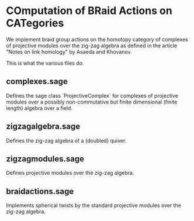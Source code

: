 * COmputation of BRaid Actions on CATegories

We implement braid group actions on the homotopy category of complexes of projective modules over the zig-zag algebra as defined in the article "Notes on link homology" by Asaeda and Khovanov.

This is what the various files do.

** complexes.sage

Defines the sage class `ProjectiveComplex` for complexes of projective modules over a possibly non-commutative but finite dimensional (finite length) algebra over a field.

** zigzagalgebra.sage

Defines the zig-zag algebra of a (doubled) quiver.

** zigzagmodules.sage

Defines projective modules over the zig-zag algebra.

** braidactions.sage

Implements spherical twists by the standard projective modules over the zig-zag algebra.  

